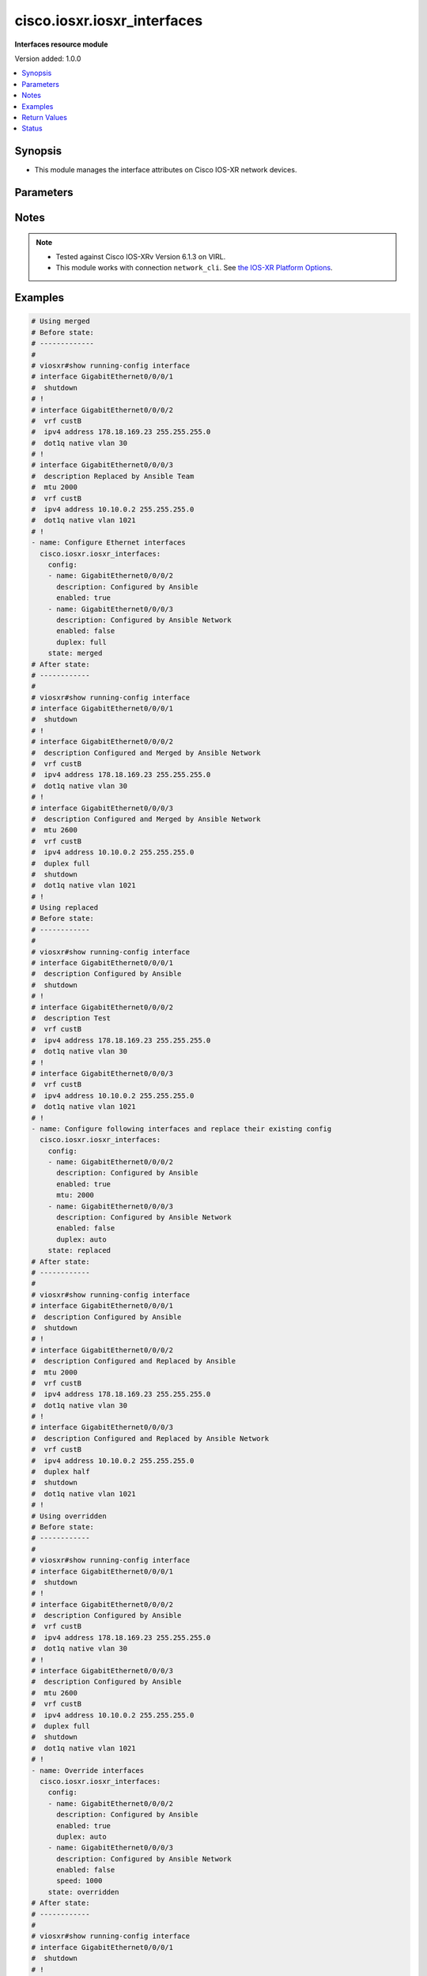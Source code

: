 .. _cisco.iosxr.iosxr_interfaces_module:


****************************
cisco.iosxr.iosxr_interfaces
****************************

**Interfaces resource module**


Version added: 1.0.0

.. contents::
   :local:
   :depth: 1


Synopsis
--------
- This module manages the interface attributes on Cisco IOS-XR network devices.




Parameters
----------

.. raw:: html

    <table  border=0 cellpadding=0 class="documentation-table">
        <tr>
            <th colspan="2">Parameter</th>
            <th>Choices/<font color="blue">Defaults</font></th>
                        <th width="100%">Comments</th>
        </tr>
                    <tr>
                                                                <td colspan="2">
                    <div class="ansibleOptionAnchor" id="parameter-"></div>
                    <b>config</b>
                    <a class="ansibleOptionLink" href="#parameter-" title="Permalink to this option"></a>
                    <div style="font-size: small">
                        <span style="color: purple">list</span>
                         / <span style="color: purple">elements=dictionary</span>                                            </div>
                                    </td>
                                <td>
                                                                                                                                                            </td>
                                                                <td>
                                            <div>A dictionary of interface options</div>
                                                        </td>
            </tr>
                                                            <tr>
                                                    <td class="elbow-placeholder"></td>
                                                <td colspan="1">
                    <div class="ansibleOptionAnchor" id="parameter-"></div>
                    <b>description</b>
                    <a class="ansibleOptionLink" href="#parameter-" title="Permalink to this option"></a>
                    <div style="font-size: small">
                        <span style="color: purple">string</span>
                                                                    </div>
                                    </td>
                                <td>
                                                                                                                                                            </td>
                                                                <td>
                                            <div>Interface description.</div>
                                                        </td>
            </tr>
                                <tr>
                                                    <td class="elbow-placeholder"></td>
                                                <td colspan="1">
                    <div class="ansibleOptionAnchor" id="parameter-"></div>
                    <b>duplex</b>
                    <a class="ansibleOptionLink" href="#parameter-" title="Permalink to this option"></a>
                    <div style="font-size: small">
                        <span style="color: purple">string</span>
                                                                    </div>
                                    </td>
                                <td>
                                                                                                                            <ul style="margin: 0; padding: 0"><b>Choices:</b>
                                                                                                                                                                <li>full</li>
                                                                                                                                                                                                <li>half</li>
                                                                                    </ul>
                                                                            </td>
                                                                <td>
                                            <div>Configures the interface duplex mode. Default is auto-negotiation when not configured.</div>
                                                        </td>
            </tr>
                                <tr>
                                                    <td class="elbow-placeholder"></td>
                                                <td colspan="1">
                    <div class="ansibleOptionAnchor" id="parameter-"></div>
                    <b>enabled</b>
                    <a class="ansibleOptionLink" href="#parameter-" title="Permalink to this option"></a>
                    <div style="font-size: small">
                        <span style="color: purple">boolean</span>
                                                                    </div>
                                    </td>
                                <td>
                                                                                                                                                                                                                    <ul style="margin: 0; padding: 0"><b>Choices:</b>
                                                                                                                                                                <li>no</li>
                                                                                                                                                                                                <li><div style="color: blue"><b>yes</b>&nbsp;&larr;</div></li>
                                                                                    </ul>
                                                                            </td>
                                                                <td>
                                            <div>Administrative state of the interface.</div>
                                            <div>Set the value to <code>True</code> to administratively enable the interface or <code>False</code> to disable it.</div>
                                                        </td>
            </tr>
                                <tr>
                                                    <td class="elbow-placeholder"></td>
                                                <td colspan="1">
                    <div class="ansibleOptionAnchor" id="parameter-"></div>
                    <b>mtu</b>
                    <a class="ansibleOptionLink" href="#parameter-" title="Permalink to this option"></a>
                    <div style="font-size: small">
                        <span style="color: purple">integer</span>
                                                                    </div>
                                    </td>
                                <td>
                                                                                                                                                            </td>
                                                                <td>
                                            <div>Sets the MTU value for the interface. Applicable for Ethernet interfaces only.</div>
                                            <div>Refer to vendor documentation for valid values.</div>
                                                        </td>
            </tr>
                                <tr>
                                                    <td class="elbow-placeholder"></td>
                                                <td colspan="1">
                    <div class="ansibleOptionAnchor" id="parameter-"></div>
                    <b>name</b>
                    <a class="ansibleOptionLink" href="#parameter-" title="Permalink to this option"></a>
                    <div style="font-size: small">
                        <span style="color: purple">string</span>
                                                 / <span style="color: red">required</span>                    </div>
                                    </td>
                                <td>
                                                                                                                                                            </td>
                                                                <td>
                                            <div>Full name of the interface to configure in <code>type + path</code> format. e.g. <code>GigabitEthernet0/0/0/0</code></div>
                                                        </td>
            </tr>
                                <tr>
                                                    <td class="elbow-placeholder"></td>
                                                <td colspan="1">
                    <div class="ansibleOptionAnchor" id="parameter-"></div>
                    <b>speed</b>
                    <a class="ansibleOptionLink" href="#parameter-" title="Permalink to this option"></a>
                    <div style="font-size: small">
                        <span style="color: purple">integer</span>
                                                                    </div>
                                    </td>
                                <td>
                                                                                                                                                            </td>
                                                                <td>
                                            <div>Configure the speed for an interface. Default is auto-negotiation when not configured.</div>
                                                        </td>
            </tr>
                    
                                                <tr>
                                                                <td colspan="2">
                    <div class="ansibleOptionAnchor" id="parameter-"></div>
                    <b>running_config</b>
                    <a class="ansibleOptionLink" href="#parameter-" title="Permalink to this option"></a>
                    <div style="font-size: small">
                        <span style="color: purple">string</span>
                                                                    </div>
                                    </td>
                                <td>
                                                                                                                                                            </td>
                                                                <td>
                                            <div>This option is used only with state <em>parsed</em>.</div>
                                            <div>The value of this option should be the output received from the IOS-XR device by executing the command <b>show running-config interface</b>.</div>
                                            <div>The state <em>parsed</em> reads the configuration from <code>running_config</code> option and transforms it into Ansible structured data as per the resource module&#x27;s argspec and the value is then returned in the <em>parsed</em> key within the result.</div>
                                                        </td>
            </tr>
                                <tr>
                                                                <td colspan="2">
                    <div class="ansibleOptionAnchor" id="parameter-"></div>
                    <b>state</b>
                    <a class="ansibleOptionLink" href="#parameter-" title="Permalink to this option"></a>
                    <div style="font-size: small">
                        <span style="color: purple">string</span>
                                                                    </div>
                                    </td>
                                <td>
                                                                                                                            <ul style="margin: 0; padding: 0"><b>Choices:</b>
                                                                                                                                                                <li><div style="color: blue"><b>merged</b>&nbsp;&larr;</div></li>
                                                                                                                                                                                                <li>parsed</li>
                                                                                                                                                                                                <li>deleted</li>
                                                                                                                                                                                                <li>replaced</li>
                                                                                                                                                                                                <li>rendered</li>
                                                                                                                                                                                                <li>gathered</li>
                                                                                                                                                                                                <li>overridden</li>
                                                                                    </ul>
                                                                            </td>
                                                                <td>
                                            <div>The state of the configuration after module completion</div>
                                                        </td>
            </tr>
                        </table>
    <br/>


Notes
-----

.. note::
   - Tested against Cisco IOS-XRv Version 6.1.3 on VIRL.
   - This module works with connection ``network_cli``. See `the IOS-XR Platform Options <../network/user_guide/platform_iosxr.html>`_.



Examples
--------

.. code-block:: yaml+jinja

    
    # Using merged
    # Before state:
    # -------------
    #
    # viosxr#show running-config interface
    # interface GigabitEthernet0/0/0/1
    #  shutdown
    # !
    # interface GigabitEthernet0/0/0/2
    #  vrf custB
    #  ipv4 address 178.18.169.23 255.255.255.0
    #  dot1q native vlan 30
    # !
    # interface GigabitEthernet0/0/0/3
    #  description Replaced by Ansible Team
    #  mtu 2000
    #  vrf custB
    #  ipv4 address 10.10.0.2 255.255.255.0
    #  dot1q native vlan 1021
    # !
    - name: Configure Ethernet interfaces
      cisco.iosxr.iosxr_interfaces:
        config:
        - name: GigabitEthernet0/0/0/2
          description: Configured by Ansible
          enabled: true
        - name: GigabitEthernet0/0/0/3
          description: Configured by Ansible Network
          enabled: false
          duplex: full
        state: merged
    # After state:
    # ------------
    #
    # viosxr#show running-config interface
    # interface GigabitEthernet0/0/0/1
    #  shutdown
    # !
    # interface GigabitEthernet0/0/0/2
    #  description Configured and Merged by Ansible Network
    #  vrf custB
    #  ipv4 address 178.18.169.23 255.255.255.0
    #  dot1q native vlan 30
    # !
    # interface GigabitEthernet0/0/0/3
    #  description Configured and Merged by Ansible Network
    #  mtu 2600
    #  vrf custB
    #  ipv4 address 10.10.0.2 255.255.255.0
    #  duplex full
    #  shutdown
    #  dot1q native vlan 1021
    # !
    # Using replaced
    # Before state:
    # ------------
    #
    # viosxr#show running-config interface
    # interface GigabitEthernet0/0/0/1
    #  description Configured by Ansible
    #  shutdown
    # !
    # interface GigabitEthernet0/0/0/2
    #  description Test
    #  vrf custB
    #  ipv4 address 178.18.169.23 255.255.255.0
    #  dot1q native vlan 30
    # !
    # interface GigabitEthernet0/0/0/3
    #  vrf custB
    #  ipv4 address 10.10.0.2 255.255.255.0
    #  dot1q native vlan 1021
    # !
    - name: Configure following interfaces and replace their existing config
      cisco.iosxr.iosxr_interfaces:
        config:
        - name: GigabitEthernet0/0/0/2
          description: Configured by Ansible
          enabled: true
          mtu: 2000
        - name: GigabitEthernet0/0/0/3
          description: Configured by Ansible Network
          enabled: false
          duplex: auto
        state: replaced
    # After state:
    # ------------
    #
    # viosxr#show running-config interface
    # interface GigabitEthernet0/0/0/1
    #  description Configured by Ansible
    #  shutdown
    # !
    # interface GigabitEthernet0/0/0/2
    #  description Configured and Replaced by Ansible
    #  mtu 2000
    #  vrf custB
    #  ipv4 address 178.18.169.23 255.255.255.0
    #  dot1q native vlan 30
    # !
    # interface GigabitEthernet0/0/0/3
    #  description Configured and Replaced by Ansible Network
    #  vrf custB
    #  ipv4 address 10.10.0.2 255.255.255.0
    #  duplex half
    #  shutdown
    #  dot1q native vlan 1021
    # !
    # Using overridden
    # Before state:
    # ------------
    #
    # viosxr#show running-config interface
    # interface GigabitEthernet0/0/0/1
    #  shutdown
    # !
    # interface GigabitEthernet0/0/0/2
    #  description Configured by Ansible
    #  vrf custB
    #  ipv4 address 178.18.169.23 255.255.255.0
    #  dot1q native vlan 30
    # !
    # interface GigabitEthernet0/0/0/3
    #  description Configured by Ansible
    #  mtu 2600
    #  vrf custB
    #  ipv4 address 10.10.0.2 255.255.255.0
    #  duplex full
    #  shutdown
    #  dot1q native vlan 1021
    # !
    - name: Override interfaces
      cisco.iosxr.iosxr_interfaces:
        config:
        - name: GigabitEthernet0/0/0/2
          description: Configured by Ansible
          enabled: true
          duplex: auto
        - name: GigabitEthernet0/0/0/3
          description: Configured by Ansible Network
          enabled: false
          speed: 1000
        state: overridden
    # After state:
    # ------------
    #
    # viosxr#show running-config interface
    # interface GigabitEthernet0/0/0/1
    #  shutdown
    # !
    # interface GigabitEthernet0/0/0/2
    #  description Configured and Overridden by Ansible Network
    #  vrf custB
    #  ipv4 address 178.18.169.23 255.255.255.0
    #  speed 1000
    #  dot1q native vlan 30
    # !
    # interface GigabitEthernet0/0/0/3
    #  description Configured and Overridden by Ansible Network
    #  mtu 2000
    #  vrf custB
    #  ipv4 address 10.10.0.2 255.255.255.0
    #  duplex full
    #  shutdown
    #  dot1q native vlan 1021
    # !
    # Using deleted
    # Before state:
    # ------------
    #
    # viosxr#show running-config interface
    # interface GigabitEthernet0/0/0/1
    #  shutdown
    # !
    # interface GigabitEthernet0/0/0/2
    #  description Configured and Overridden by Ansible Network
    #  vrf custB
    #  ipv4 address 178.18.169.23 255.255.255.0
    #  speed 1000
    #  dot1q native vlan 30
    # !
    # interface GigabitEthernet0/0/0/3
    #  description Configured and Overridden by Ansible Network
    #  mtu 2000
    #  vrf custB
    #  ipv4 address 10.10.0.2 255.255.255.0
    #  duplex full
    #  shutdown
    #  dot1q native vlan 1021
    # !
    - name: Delete IOSXR interfaces as in given arguments
      cisco.iosxr.iosxr_interfaces:
        config:
        - name: GigabitEthernet0/0/0/2
        - name: GigabitEthernet0/0/0/3
        state: deleted
    # After state:
    # ------------
    #
    # viosxr#show running-config interface
    # interface GigabitEthernet0/0/0/1
    #  shutdown
    # !
    # interface GigabitEthernet0/0/0/2
    #  vrf custB
    #  ipv4 address 178.18.169.23 255.255.255.0
    #  dot1q native vlan 30
    # !
    # interface GigabitEthernet0/0/0/3
    #  vrf custB
    #  ipv4 address 10.10.0.2 255.255.255.0
    #  dot1q native vlan 1021
    # !
    # Using parsed
    # parsed.cfg
    # ------------
    #
    # interface Loopback888
    #  description test for ansible
    #  shutdown
    # !
    # interface MgmtEth0/0/CPU0/0
    #  ipv4 address 10.8.38.70 255.255.255.0
    # !
    # interface GigabitEthernet0/0/0/0
    #  description Configured and Merged by Ansible-Network
    #  mtu 110
    #  ipv4 address 172.31.1.1 255.255.255.0
    #  duplex half
    # !
    # interface GigabitEthernet0/0/0/3
    #  shutdown
    # !
    # interface GigabitEthernet0/0/0/4
    #  shutdown
    # !
    # - name: Convert ACL interfaces config to argspec without connecting to the appliance
    #   cisco.iosxr.iosxr_interfaces:
    #     running_config: "{{ lookup('file', './parsed.cfg') }}"
    #     state: parsed
    # Task Output (redacted)
    # -----------------------
    # "parsed": [
    #        {
    #            "name": "MgmtEth0/RP0/CPU0/0"
    #        },
    #        {
    #            "access_groups": [
    #                {
    #                    "acls": [
    #                        {
    #                            "direction": "in",
    #                            "name": "acl_1"
    #                        },
    #                        {
    #                            "direction": "out",
    #                            "name": "acl_2"
    #                        }
    #                    ],
    #                    "afi": "ipv4"
    #                },
    #                {
    #                    "acls": [
    #                        {
    #                            "direction": "in",
    #                            "name": "acl6_1"
    #                        },
    #                        {
    #                            "direction": "out",
    #                            "name": "acl6_2"
    #                        }
    #                    ],
    #                    "afi": "ipv6"
    #                }
    #            ],
    #            "name": "GigabitEthernet0/0/0/0"
    #        },
    #        {
    #            "access_groups": [
    #                {
    #                    "acls": [
    #                        {
    #                            "direction": "out",
    #                            "name": "acl_1"
    #                        }
    #                    ],
    #                    "afi": "ipv4"
    #                }
    #            ],
    #            "name": "GigabitEthernet0/0/0/1"
    #        }
    #    ]
    # }
    # Using rendered
    - name: Render platform specific commands from task input using rendered state
      cisco.iosxr.iosxr_interfaces:
        config:
        - name: GigabitEthernet0/0/0/0
          description: Configured and Merged by Ansible-Network
          mtu: 110
          enabled: true
          duplex: half
        - name: GigabitEthernet0/0/0/1
          description: Configured and Merged by Ansible-Network
          mtu: 2800
          enabled: false
          speed: 100
          duplex: full
        state: rendered
    # Task Output (redacted)
    # -----------------------
    # "rendered": [
    #         "interface GigabitEthernet0/0/0/0",
    #         "description Configured and Merged by Ansible-Network",
    #         "mtu 110",
    #         "duplex half",
    #         "no shutdown",
    #         "interface GigabitEthernet0/0/0/1",
    #         "description Configured and Merged by Ansible-Network",
    #         "mtu 2800",
    #         "speed 100",
    #         "duplex full",
    #         "shutdown"
    #     ]
    # Using gathered
    # Before state:
    # ------------
    #
    # RP/0/0/CPU0:an-iosxr-02#show running-config  interface
    # interface Loopback888
    # description test for ansible
    # shutdown
    # !
    # interface MgmtEth0/0/CPU0/0
    # ipv4 address 10.8.38.70 255.255.255.0
    # !
    # interface GigabitEthernet0/0/0/0
    # description Configured and Merged by Ansible-Network
    # mtu 110
    # ipv4 address 172.31.1.1 255.255.255.0
    # duplex half
    # !
    # interface GigabitEthernet0/0/0/3
    # shutdown
    # !
    # interface GigabitEthernet0/0/0/4
    # shutdown
    # !
    - name: Gather IOSXR interfaces as in given arguments
      cisco.iosxr.iosxr_interfaces:
        config:
        state: gathered
    # Task Output (redacted)
    # -----------------------
    #
    # "gathered": [
    #         {
    #             "description": "test for ansible",
    #             "enabled": false,
    #             "name": "Loopback888"
    #         },
    #         {
    #             "description": "Configured and Merged by Ansible-Network",
    #             "duplex": "half",
    #             "enabled": true,
    #             "mtu": 110,
    #             "name": "GigabitEthernet0/0/0/0"
    #         },
    #         {
    #             "enabled": false,
    #             "name": "GigabitEthernet0/0/0/3"
    #         },
    #         {
    #             "enabled": false,
    #             "name": "GigabitEthernet0/0/0/4"
    #         }
    #     ]
    # After state:
    # ------------
    #
    # RP/0/0/CPU0:an-iosxr-02#show running-config  interface
    # interface Loopback888
    # description test for ansible
    # shutdown
    # !
    # interface MgmtEth0/0/CPU0/0
    # ipv4 address 10.8.38.70 255.255.255.0
    # !
    # interface GigabitEthernet0/0/0/0
    # description Configured and Merged by Ansible-Network
    # mtu 110
    # ipv4 address 172.31.1.1 255.255.255.0
    # duplex half
    # !
    # interface GigabitEthernet0/0/0/3
    # shutdown
    # !
    # interface GigabitEthernet0/0/0/4
    # shutdown
    # !




Return Values
-------------
Common return values are documented `here <https://docs.ansible.com/ansible/latest/reference_appendices/common_return_values.html#common-return-values>`_, the following are the fields unique to this module:

.. raw:: html

    <table border=0 cellpadding=0 class="documentation-table">
        <tr>
            <th colspan="1">Key</th>
            <th>Returned</th>
            <th width="100%">Description</th>
        </tr>
                    <tr>
                                <td colspan="1">
                    <div class="ansibleOptionAnchor" id="return-"></div>
                    <b>after</b>
                    <a class="ansibleOptionLink" href="#return-" title="Permalink to this return value"></a>
                    <div style="font-size: small">
                      <span style="color: purple">list</span>
                                          </div>
                                    </td>
                <td>when changed</td>
                <td>
                                                                        <div>The configuration as structured data after module completion.</div>
                                                                <br/>
                                            <div style="font-size: smaller"><b>Sample:</b></div>
                                                <div style="font-size: smaller; color: blue; word-wrap: break-word; word-break: break-all;">The configuration returned will always be in the same format of the parameters above.</div>
                                    </td>
            </tr>
                                <tr>
                                <td colspan="1">
                    <div class="ansibleOptionAnchor" id="return-"></div>
                    <b>before</b>
                    <a class="ansibleOptionLink" href="#return-" title="Permalink to this return value"></a>
                    <div style="font-size: small">
                      <span style="color: purple">list</span>
                                          </div>
                                    </td>
                <td>always</td>
                <td>
                                                                        <div>The configuration as structured data prior to module invocation.</div>
                                                                <br/>
                                            <div style="font-size: smaller"><b>Sample:</b></div>
                                                <div style="font-size: smaller; color: blue; word-wrap: break-word; word-break: break-all;">The configuration returned will always be in the same format of the parameters above.</div>
                                    </td>
            </tr>
                                <tr>
                                <td colspan="1">
                    <div class="ansibleOptionAnchor" id="return-"></div>
                    <b>commands</b>
                    <a class="ansibleOptionLink" href="#return-" title="Permalink to this return value"></a>
                    <div style="font-size: small">
                      <span style="color: purple">list</span>
                                          </div>
                                    </td>
                <td>always</td>
                <td>
                                                                        <div>The set of commands pushed to the remote device</div>
                                                                <br/>
                                            <div style="font-size: smaller"><b>Sample:</b></div>
                                                <div style="font-size: smaller; color: blue; word-wrap: break-word; word-break: break-all;">[&#x27;interface GigabitEthernet0/0/0/2&#x27;, &#x27;description: Configured by Ansible&#x27;, &#x27;shutdown&#x27;]</div>
                                    </td>
            </tr>
                        </table>
    <br/><br/>


Status
------


Authors
~~~~~~~

- Sumit Jaiswal (@justjais)
- Rohit Thakur (@rohitthakur2590)


.. hint::
    Configuration entries for each entry type have a low to high priority order. For example, a variable that is lower in the list will override a variable that is higher up.
